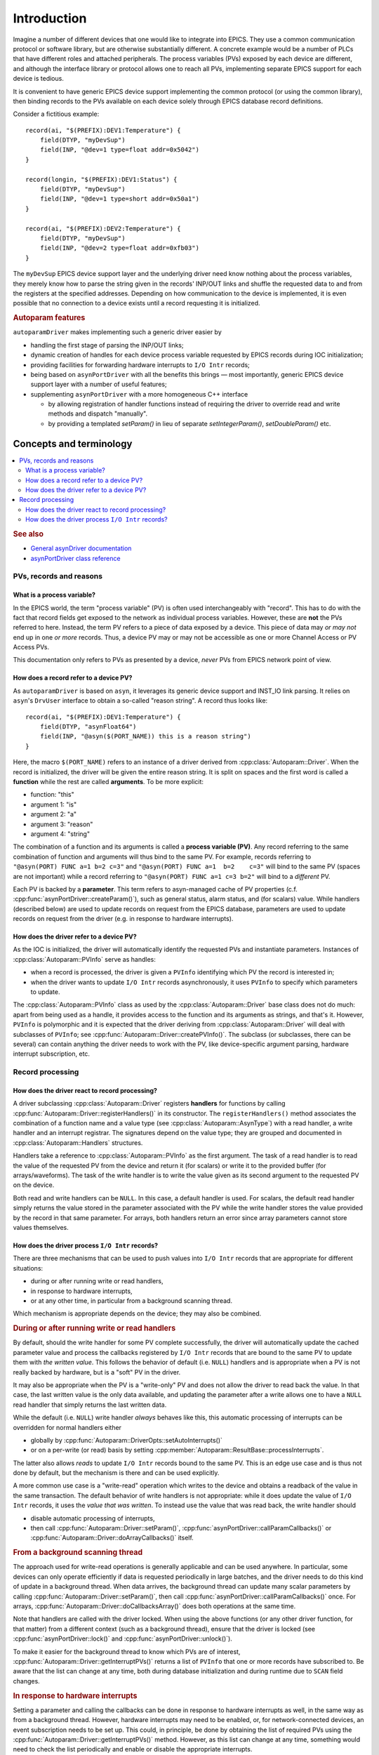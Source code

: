 .. SPDX-FileCopyrightText: 2022 Cosylab d.d. https://www.cosylab.com
..
.. SPDX-License-Identifier: MIT

Introduction
============

Imagine a number of different devices that one would like to integrate into
EPICS. They use a common communication protocol or software library, but are
otherwise substantially different. A concrete example would be a number of PLCs
that have different roles and attached peripherals. The process variables (PVs)
exposed by each device are different, and although the interface library or
protocol allows one to reach all PVs, implementing separate EPICS support for
each device is tedious.

It is convenient to have generic EPICS device support implementing the common
protocol (or using the common library), then binding records to the PVs
available on each device solely through EPICS database record definitions.

Consider a fictitious example::

  record(ai, "$(PREFIX):DEV1:Temperature") {
      field(DTYP, "myDevSup")
      field(INP, "@dev=1 type=float addr=0x5042")
  }

  record(longin, "$(PREFIX):DEV1:Status") {
      field(DTYP, "myDevSup")
      field(INP, "@dev=1 type=short addr=0x50a1")
  }

  record(ai, "$(PREFIX):DEV2:Temperature") {
      field(DTYP, "myDevSup")
      field(INP, "@dev=2 type=float addr=0xfb03")
  }

The ``myDevSup`` EPICS device support layer and the underlying driver need know
nothing about the process variables, they merely know how to parse the string
given in the records' INP/OUT links and shuffle the requested data to and from
the registers at the specified addresses. Depending on how communication to the
device is implemented, it is even possible that no connection to a device exists
until a record requesting it is initialized.


.. _autoparam-features:

.. rubric:: Autoparam features

``autoparamDriver`` makes implementing such a generic driver easier by

* handling the first stage of parsing the INP/OUT links;
* dynamic creation of handles for each device process variable requested by
  EPICS records during IOC initialization;
* providing facilities for forwarding hardware interrupts to ``I/O Intr`` records;
* being based on ``asynPortDriver`` with all the benefits this brings — most
  importantly, generic EPICS device support layer with a number of useful
  features;
* supplementing ``asynPortDriver`` with a more homogeneous C++ interface

  * by allowing registration of handler functions instead of requiring the
    driver to override read and write methods and dispatch "manually".
  * by providing a templated `setParam()` in lieu of separate
    `setIntegerParam()`, `setDoubleParam()` etc.


Concepts and terminology
------------------------

.. contents::
   :local:

.. rubric:: See also

* `General asynDriver documentation`_
* `asynPortDriver class reference`_

.. _General asynDriver documentation: https://epics.anl.gov/modules/soft/asyn/R4-38/asynDriver.html#genericEpicsSupport
.. _asynPortDriver class reference: https://epics.anl.gov/modules/soft/asyn/R4-38/asynDoxygenHTML/classasyn_port_driver.html


PVs, records and reasons
^^^^^^^^^^^^^^^^^^^^^^^^

What is a process variable?
```````````````````````````

In the EPICS world, the term "process variable" (PV) is often used
interchangeably with "record". This has to do with the fact that record fields
get exposed to the network as individual process variables. However, these are
**not** the PVs referred to here. Instead, the term PV refers to a piece of data
exposed by a device. This piece of data may *or may not* end up in one *or more*
records. Thus, a device PV may or may not be accessible as one or more Channel
Access or PV Access PVs.

This documentation only refers to PVs as presented by a device, *never* PVs from
EPICS network point of view.

How does a record refer to a device PV?
```````````````````````````````````````

As ``autoparamDriver`` is based on ``asyn``, it leverages its generic device
support and INST_IO link parsing. It relies on ``asyn``'s ``DrvUser`` interface
to obtain a so-called "reason string". A record thus looks like::

  record(ai, "$(PREFIX):DEV1:Temperature") {
      field(DTYP, "asynFloat64")
      field(INP, "@asyn($(PORT_NAME)) this is a reason string")
  }

Here, the macro ``$(PORT_NAME)`` refers to an instance of a driver derived from
:cpp:class:`Autoparam::Driver`. When the record is initialized, the driver will
be given the entire reason string. It is split on spaces and the first word is
called a **function** while the rest are called **arguments**. To be more
explicit:

* function: "this"
* argument 1: "is"
* argument 2: "a"
* argument 3: "reason"
* argument 4: "string"

The combination of a function and its arguments is called a **process variable
(PV)**. Any record referring to the same combination of function and arguments
will thus bind to the same PV. For example, records referring to
``"@asyn(PORT) FUNC a=1 b=2 c=3"`` and ``"@asyn(PORT) FUNC a=1  b=2    c=3"``
will bind to the same PV (spaces are not important) while a record referring to
``"@asyn(PORT) FUNC a=1 c=3 b=2"`` will bind to a *different* PV.

Each PV is backed by a **parameter**. This term refers to asyn-managed cache of
PV properties (c.f. :cpp:func:`asynPortDriver::createParam()`), such as
general status, alarm status, and (for scalars) value. While handlers (described
below) are used to update records on request from the EPICS database, parameters
are used to update records on request from the driver (e.g. in response to
hardware interrupts).

How does the driver refer to a device PV?
`````````````````````````````````````````

As the IOC is initialized, the driver will automatically identify the requested
PVs and instantiate parameters. Instances of :cpp:class:`Autoparam::PVInfo`
serve as handles:

* when a record is processed, the driver is given a ``PVInfo`` identifying which
  PV the record is interested in;
* when the driver wants to update ``I/O Intr`` records asynchronously, it uses
  ``PVInfo`` to specify which parameters to update.

The :cpp:class:`Autoparam::PVInfo` class as used by the
:cpp:class:`Autoparam::Driver` base class does not do much: apart from being
used as a handle, it provides access to the function and its arguments as
strings, and that's it. However, ``PVInfo`` is polymorphic and it is expected
that the driver deriving from :cpp:class:`Autoparam::Driver` will deal with
subclasses of ``PVInfo``; see :cpp:func:`Autoparam::Driver::createPVInfo()`. The
subclass (or subclasses, there can be several) can contain anything the driver
needs to work with the PV, like device-specific argument parsing, hardware
interrupt subscription, etc.

Record processing
^^^^^^^^^^^^^^^^^

How does the driver react to record processing?
```````````````````````````````````````````````

A driver subclassing :cpp:class:`Autoparam::Driver` registers **handlers** for
functions by calling :cpp:func:`Autoparam::Driver::registerHandlers()` in its
constructor. The ``registerHandlers()`` method associates the combination of a
function name and a value type (see :cpp:class:`Autoparam::AsynType`) with a
read handler, a write handler and an interrupt registrar. The signatures depend
on the value type; they are grouped and documented in
:cpp:class:`Autoparam::Handlers` structures.

Handlers take a reference to :cpp:class:`Autoparam::PVInfo` as the first
argument. The task of a read handler is to read the value of the requested PV
from the device and return it (for scalars) or write it to the provided buffer
(for arrays/waveforms). The task of the write handler is to write the value
given as its second argument to the requested PV on the device.

Both read and write handlers can be ``NULL``. In this case, a default handler is
used. For scalars, the default read handler simply returns the value stored in
the parameter associated with the PV while the write handler stores the value
provided by the record in that same parameter. For arrays, both handlers return
an error since array parameters cannot store values themselves.

How does the driver process ``I/O Intr`` records?
`````````````````````````````````````````````````

There are three mechanisms that can be used to push values into ``I/O Intr``
records that are appropriate for different situations:

* during or after running write or read handlers,
* in response to hardware interrupts,
* or at any other time, in particular from a background scanning thread.

Which mechanism is appropriate depends on the device; they may also be combined.


.. rubric:: During or after running write or read handlers

By default, should the write handler for some PV complete successfully, the
driver will automatically update the cached parameter value and process the
callbacks registered by ``I/O Intr`` records that are bound to the same PV to
update them with *the written value*. This follows the behavior of default (i.e.
``NULL``) handlers and is appropriate when a PV is not really backed by
hardware, but is a "soft" PV in the driver.

It may also be appropriate when the PV is a "write-only" PV and does not allow
the driver to read back the value. In that case, the last written value is the
only data available, and updating the parameter after a write allows one to have
a ``NULL`` read handler that simply returns the last written data.

While the default (i.e. ``NULL``) write handler *always* behaves like this, this
automatic processing of interrupts can be overridden for normal handlers either

* globally by :cpp:func:`Autoparam::DriverOpts::setAutoInterrupts()`
* or on a per-write (or read) basis by setting
  :cpp:member:`Autoparam::ResultBase::processInterrupts`.

The latter also allows *reads* to update ``I/O Intr`` records bound to the same
PV. This is an edge use case and is thus not done by default, but the mechanism
is there and can be used explicitly.

A more common use case is a "write-read" operation which writes to the device
and obtains a readback of the value in the same transaction. The default
behavior of write handlers is not appropriate: while it does update the value of
``I/O Intr`` records, it uses the *value that was written*. To instead use the
value that was read back, the write handler should

* disable automatic processing of interrupts,
* then call :cpp:func:`Autoparam::Driver::setParam()`,
  :cpp:func:`asynPortDriver::callParamCallbacks()` or
  :cpp:func:`Autoparam::Driver::doArrayCallbacks()` itself.


.. rubric:: From a background scanning thread

The approach used for write-read operations is generally applicable and can be
used anywhere. In particular, some devices can only operate efficiently if data
is requested periodically in large batches, and the driver needs to do this kind
of update in a background thread. When data arrives, the background thread can
update many scalar parameters by calling
:cpp:func:`Autoparam::Driver::setParam()`, then call
:cpp:func:`asynPortDriver::callParamCallbacks()` once. For arrays,
:cpp:func:`Autoparam::Driver::doCallbacksArray()` does both operations at the
same time.

Note that handlers are called with the driver locked. When using the above
functions (or any other driver function, for that matter) from a different
context (such as a background thread), ensure that the driver is locked (see
:cpp:func:`asynPortDriver::lock()` and :cpp:func:`asynPortDriver::unlock()`).

To make it easier for the background thread to know which PVs are of interest,
:cpp:func:`Autoparam::Driver::getInterruptPVs()` returns a list of ``PVInfo``
that one or more records have subscribed to. Be aware that the list can change
at any time, both during database initialization and during runtime due to
``SCAN`` field changes.


.. rubric:: In response to hardware interrupts

Setting a parameter and calling the callbacks can be done in response to
hardware interrupts as well, in the same way as from a background thread.
However, hardware interrupts may need to be enabled, or, for network-connected
devices, an event subscription needs to be set up. This could, in principle, be
done by obtaining the list of required PVs using the
:cpp:func:`Autoparam::Driver::getInterruptPVs()` method. However, as this list
can change at any time, something would need to check the list periodically and
enable or disable the appropriate interrupts.

A more appropriate approach is to register a function that is called whenever a
record's ``SCAN`` field changes to or from ``I/O Intr``. Such an
:cpp:type:`Autoparam::InterruptRegistrar` can be registered together with read
and write handlers.
